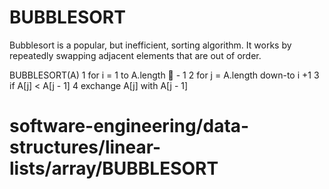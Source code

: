* BUBBLESORT

Bubblesort is a popular, but inefficient, sorting algorithm. It works by
repeatedly swapping adjacent elements that are out of order.

BUBBLESORT(A) 1 for i = 1 to A.length  - 1 2 for j = A.length down-to i
+1 3 if A[j] < A[j - 1] 4 exchange A[j] with A[j - 1]

* software-engineering/data-structures/linear-lists/array/BUBBLESORT
